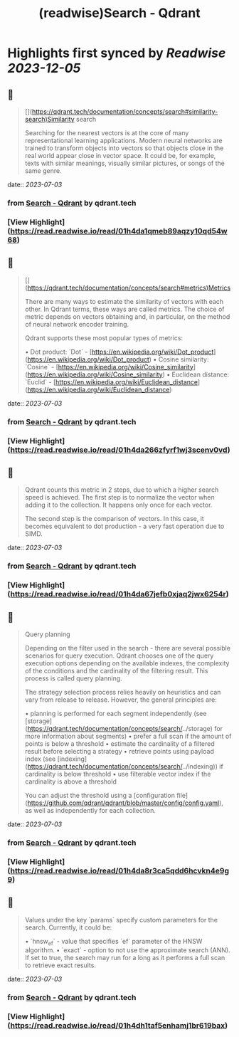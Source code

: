 :PROPERTIES:
:title: (readwise)Search - Qdrant
:END:

:PROPERTIES:
:author: [[qdrant.tech]]
:full-title: "Search - Qdrant"
:category: [[articles]]
:url: https://qdrant.tech/documentation/concepts/search/
:image-url: https://qdrant.tech/images/social_preview.png
:END:

* Highlights first synced by [[Readwise]] [[2023-12-05]]
** 📌
#+BEGIN_QUOTE
[](https://qdrant.tech/documentation/concepts/search#similarity-search)Similarity search

Searching for the nearest vectors is at the core of many representational learning applications. Modern neural networks are trained to transform objects into vectors so that objects close in the real world appear close in vector space. It could be, for example, texts with similar meanings, visually similar pictures, or songs of the same genre. 
#+END_QUOTE
    date:: [[2023-07-03]]
*** from _Search - Qdrant_ by qdrant.tech
*** [View Highlight](https://read.readwise.io/read/01h4da1qmeb89aqzy10qd54w68)
** 📌
#+BEGIN_QUOTE
[](https://qdrant.tech/documentation/concepts/search#metrics)Metrics

There are many ways to estimate the similarity of vectors with each other. In Qdrant terms, these ways are called metrics. The choice of metric depends on vectors obtaining and, in particular, on the method of neural network encoder training.

Qdrant supports these most popular types of metrics:

•   Dot product: `Dot` - [https://en.wikipedia.org/wiki/Dot_product](https://en.wikipedia.org/wiki/Dot_product)
•   Cosine similarity: `Cosine` - [https://en.wikipedia.org/wiki/Cosine_similarity](https://en.wikipedia.org/wiki/Cosine_similarity)
•   Euclidean distance: `Euclid` - [https://en.wikipedia.org/wiki/Euclidean_distance](https://en.wikipedia.org/wiki/Euclidean_distance) 
#+END_QUOTE
    date:: [[2023-07-03]]
*** from _Search - Qdrant_ by qdrant.tech
*** [View Highlight](https://read.readwise.io/read/01h4da266zfyrf1wj3scenv0vd)
** 📌
#+BEGIN_QUOTE
Qdrant counts this metric in 2 steps, due to which a higher search speed is achieved. The first step is to normalize the vector when adding it to the collection. It happens only once for each vector.

The second step is the comparison of vectors. In this case, it becomes equivalent to dot production - a very fast operation due to SIMD. 
#+END_QUOTE
    date:: [[2023-07-03]]
*** from _Search - Qdrant_ by qdrant.tech
*** [View Highlight](https://read.readwise.io/read/01h4da67jefb0xjaq2jwx6254r)
** 📌
#+BEGIN_QUOTE
Query planning

Depending on the filter used in the search - there are several possible scenarios for query execution. Qdrant chooses one of the query execution options depending on the available indexes, the complexity of the conditions and the cardinality of the filtering result. This process is called query planning.

The strategy selection process relies heavily on heuristics and can vary from release to release. However, the general principles are:

•   planning is performed for each segment independently (see [storage](https://qdrant.tech/documentation/concepts/search/../storage) for more information about segments)
•   prefer a full scan if the amount of points is below a threshold
•   estimate the cardinality of a filtered result before selecting a strategy
•   retrieve points using payload index (see [indexing](https://qdrant.tech/documentation/concepts/search/../indexing)) if cardinality is below threshold
•   use filterable vector index if the cardinality is above a threshold

You can adjust the threshold using a [configuration file](https://github.com/qdrant/qdrant/blob/master/config/config.yaml), as well as independently for each collection. 
#+END_QUOTE
    date:: [[2023-07-03]]
*** from _Search - Qdrant_ by qdrant.tech
*** [View Highlight](https://read.readwise.io/read/01h4da8r3ca5qdd6hcvkn4e9g9)
** 📌
#+BEGIN_QUOTE
Values under the key `params` specify custom parameters for the search. Currently, it could be:

•   `hnsw_ef` - value that specifies `ef` parameter of the HNSW algorithm.
•   `exact` - option to not use the approximate search (ANN). If set to true, the search may run for a long as it performs a full scan to retrieve exact results. 
#+END_QUOTE
    date:: [[2023-07-03]]
*** from _Search - Qdrant_ by qdrant.tech
*** [View Highlight](https://read.readwise.io/read/01h4dh1taf5enhamj1br619bax)